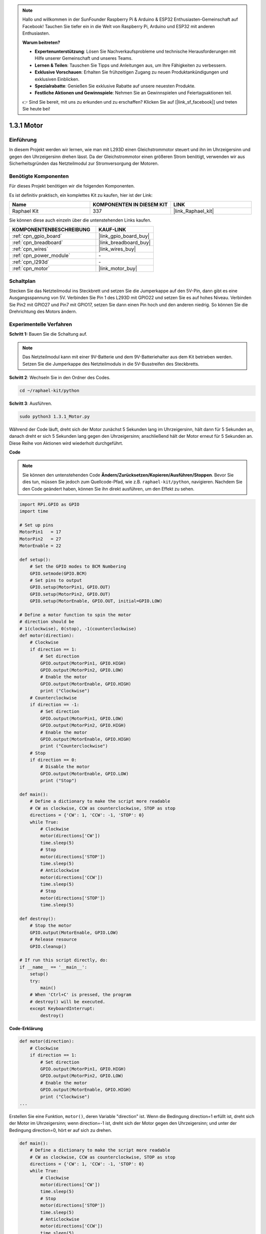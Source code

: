 .. note::

    Hallo und willkommen in der SunFounder Raspberry Pi & Arduino & ESP32 Enthusiasten-Gemeinschaft auf Facebook! Tauchen Sie tiefer ein in die Welt von Raspberry Pi, Arduino und ESP32 mit anderen Enthusiasten.

    **Warum beitreten?**

    - **Expertenunterstützung**: Lösen Sie Nachverkaufsprobleme und technische Herausforderungen mit Hilfe unserer Gemeinschaft und unseres Teams.
    - **Lernen & Teilen**: Tauschen Sie Tipps und Anleitungen aus, um Ihre Fähigkeiten zu verbessern.
    - **Exklusive Vorschauen**: Erhalten Sie frühzeitigen Zugang zu neuen Produktankündigungen und exklusiven Einblicken.
    - **Spezialrabatte**: Genießen Sie exklusive Rabatte auf unsere neuesten Produkte.
    - **Festliche Aktionen und Gewinnspiele**: Nehmen Sie an Gewinnspielen und Feiertagsaktionen teil.

    👉 Sind Sie bereit, mit uns zu erkunden und zu erschaffen? Klicken Sie auf [|link_sf_facebook|] und treten Sie heute bei!

.. _1.3.1_py:

1.3.1 Motor
=============

Einführung
-----------------

In diesem Projekt werden wir lernen, wie man mit L293D einen Gleichstrommotor steuert 
und ihn im Uhrzeigersinn und gegen den Uhrzeigersinn drehen lässt. Da der Gleichstrommotor 
einen größeren Strom benötigt, verwenden wir aus Sicherheitsgründen das Netzteilmodul 
zur Stromversorgung der Motoren.

Benötigte Komponenten
------------------------------

Für dieses Projekt benötigen wir die folgenden Komponenten. 

.. image:: ../img/list_1.3.1.png

Es ist definitiv praktisch, ein komplettes Kit zu kaufen, hier ist der Link:

.. list-table::
    :widths: 20 20 20
    :header-rows: 1

    *   - Name	
        - KOMPONENTEN IN DIESEM KIT
        - LINK
    *   - Raphael Kit
        - 337
        - |link_Raphael_kit|

Sie können diese auch einzeln über die untenstehenden Links kaufen.

.. list-table::
    :widths: 30 20
    :header-rows: 1

    *   - KOMPONENTENBESCHREIBUNG
        - KAUF-LINK

    *   - :ref:`cpn_gpio_board`
        - |link_gpio_board_buy|
    *   - :ref:`cpn_breadboard`
        - |link_breadboard_buy|
    *   - :ref:`cpn_wires`
        - |link_wires_buy|
    *   - :ref:`cpn_power_module`
        - \-
    *   - :ref:`cpn_l293d`
        - \-
    *   - :ref:`cpn_motor`
        - |link_motor_buy|


Schaltplan
------------------

Stecken Sie das Netzteilmodul ins Steckbrett und setzen Sie die Jumperkappe 
auf den 5V-Pin, dann gibt es eine Ausgangsspannung von 5V. Verbinden Sie Pin 1 des L293D 
mit GPIO22 und setzen Sie es auf hohes Niveau. Verbinden Sie Pin2 mit GPIO27 und Pin7 
mit GPIO17, setzen Sie dann einen Pin hoch und den anderen niedrig. So können Sie die 
Drehrichtung des Motors ändern.

.. image:: ../img/image336.png

Experimentelle Verfahren
------------------------

**Schritt 1:** Bauen Sie die Schaltung auf.

.. image:: ../img/image117.png

.. note::
    Das Netzteilmodul kann mit einer 9V-Batterie und dem 9V-Batteriehalter 
    aus dem Kit betrieben werden. Setzen Sie die Jumperkappe des Netzteilmoduls 
    in die 5V-Busstreifen des Steckbretts.

.. image:: ../img/image118.jpeg

**Schritt 2**: Wechseln Sie in den Ordner des Codes.

.. raw:: html

   <run></run>

.. code-block::

    cd ~/raphael-kit/python

**Schritt 3**: Ausführen.

.. raw:: html

   <run></run>

.. code-block::

    sudo python3 1.3.1_Motor.py

Während der Code läuft, dreht sich der Motor zunächst 5 Sekunden lang im Uhrzeigersinn, 
hält dann für 5 Sekunden an, danach dreht er sich 5 Sekunden lang gegen den Uhrzeigersinn; 
anschließend hält der Motor erneut für 5 Sekunden an. Diese Reihe von Aktionen wird 
wiederholt durchgeführt.

**Code**

.. note::

    Sie können den untenstehenden Code **Ändern/Zurücksetzen/Kopieren/Ausführen/Stoppen**. 
    Bevor Sie dies tun, müssen Sie jedoch zum Quellcode-Pfad, wie z.B. ``raphael-kit/python``, 
    navigieren. Nachdem Sie den Code geändert haben, können Sie ihn direkt ausführen, 
    um den Effekt zu sehen.


.. raw:: html

    <run></run>

.. code-block:: python

    import RPi.GPIO as GPIO
    import time

    # Set up pins
    MotorPin1   = 17
    MotorPin2   = 27
    MotorEnable = 22

    def setup():
        # Set the GPIO modes to BCM Numbering
        GPIO.setmode(GPIO.BCM)
        # Set pins to output
        GPIO.setup(MotorPin1, GPIO.OUT)
        GPIO.setup(MotorPin2, GPIO.OUT)
        GPIO.setup(MotorEnable, GPIO.OUT, initial=GPIO.LOW)

    # Define a motor function to spin the motor
    # direction should be
    # 1(clockwise), 0(stop), -1(counterclockwise)
    def motor(direction):
        # Clockwise
        if direction == 1:
            # Set direction
            GPIO.output(MotorPin1, GPIO.HIGH)
            GPIO.output(MotorPin2, GPIO.LOW)
            # Enable the motor
            GPIO.output(MotorEnable, GPIO.HIGH)
            print ("Clockwise")
        # Counterclockwise
        if direction == -1:
            # Set direction
            GPIO.output(MotorPin1, GPIO.LOW)
            GPIO.output(MotorPin2, GPIO.HIGH)
            # Enable the motor
            GPIO.output(MotorEnable, GPIO.HIGH)
            print ("Counterclockwise")
        # Stop
        if direction == 0:
            # Disable the motor
            GPIO.output(MotorEnable, GPIO.LOW)
            print ("Stop")

    def main():
        # Define a dictionary to make the script more readable
        # CW as clockwise, CCW as counterclockwise, STOP as stop
        directions = {'CW': 1, 'CCW': -1, 'STOP': 0}
        while True:
            # Clockwise
            motor(directions['CW'])
            time.sleep(5)
            # Stop
            motor(directions['STOP'])
            time.sleep(5)
            # Anticlockwise
            motor(directions['CCW'])
            time.sleep(5)
            # Stop
            motor(directions['STOP'])
            time.sleep(5)

    def destroy():
        # Stop the motor
        GPIO.output(MotorEnable, GPIO.LOW)
        # Release resource
        GPIO.cleanup()   

    # If run this script directly, do:
    if __name__ == '__main__':
        setup()
        try:
            main()
        # When 'Ctrl+C' is pressed, the program
        # destroy() will be executed.
        except KeyboardInterrupt:
            destroy()

**Code-Erklärung**

.. code-block:: python

    def motor(direction):
        # Clockwise
        if direction == 1:
            # Set direction
            GPIO.output(MotorPin1, GPIO.HIGH)
            GPIO.output(MotorPin2, GPIO.LOW)
            # Enable the motor
            GPIO.output(MotorEnable, GPIO.HIGH)
            print ("Clockwise")
    ...

Erstellen Sie eine Funktion, ``motor()``, deren Variable "direction" ist. Wenn
die Bedingung direction=1 erfüllt ist, dreht sich der Motor im Uhrzeigersinn; wenn
direction=-1 ist, dreht sich der Motor gegen den Uhrzeigersinn; und unter der Bedingung
direction=0, hört er auf sich zu drehen.

.. code-block:: python

    def main():
        # Define a dictionary to make the script more readable
        # CW as clockwise, CCW as counterclockwise, STOP as stop
        directions = {'CW': 1, 'CCW': -1, 'STOP': 0}
        while True:
            # Clockwise
            motor(directions['CW'])
            time.sleep(5)
            # Stop
            motor(directions['STOP'])
            time.sleep(5)
            # Anticlockwise
            motor(directions['CCW'])
            time.sleep(5)
            # Stop
            motor(directions['STOP'])
            time.sleep(5)
        
In der main() Funktion wird ein Array, directions[], erstellt, in dem CW gleich 1 ist,
CCW den Wert -1 hat und die Nummer 0 für Stopp steht.

Während der Code ausgeführt wird, dreht sich der Motor zunächst 5 Sekunden lang im Uhrzeigersinn,
hält dann für 5 Sekunden an, danach dreht er sich 5 Sekunden lang gegen den Uhrzeigersinn; 
anschließend hält der Motor erneut für 5 Sekunden an. Diese Reihe von Aktionen wird 
wiederholt durchgeführt.

Nun sollten Sie sehen, wie das Motorblatt sich dreht.

Phänomen-Bild
------------------

.. image:: ../img/image119.jpeg